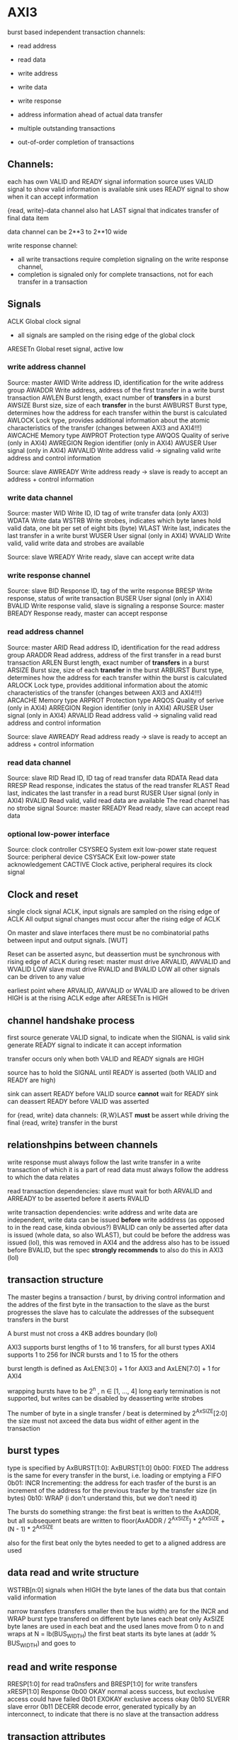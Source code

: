 

* AXI3

  burst based
  independent transaction channels:
  - read address
  - read data
  - write address
  - write data
  - write response

  - address information ahead of actual data transfer
  - multiple outstanding transactions
  - out-of-order completion of transactions


** Channels:
   each has own VALID and READY signal
   information source uses VALID signal to show valid information is available
   sink uses READY signal to show when it can accept information

   {read, write}-data channel also hat LAST signal that indicates transfer of final data item

   data channel can be 2**3 to 2**10 wide

   write response channel: 
   - all write transactions require completion signaling on the write response channel, 
   - completion is signaled only for complete transactions, not for each transfer in a transaction


** Signals
   ACLK       Global clock signal
   - all signals are sampled on the rising edge of the global clock


   ARESETn    Global reset signal, active low


*** write address channel
    Source: master
    AWID        Write address ID, identification for the write address group
    AWADDR      Write address, address of the first transfer in a write burst transaction
    AWLEN       Burst length, exact number of *transfers* in a burst
    AWSIZE      Burst size, size of each *transfer* in the burst
    AWBURST     Burst type, determines how the address for each transfer within the burst is calculated
    AWLOCK      Lock type, provides additional information about the atomic characteristics of the transfer (changes between AXI3 and AXI4!!!)
    AWCACHE     Memory type
    AWPROT      Protection type
    AWQOS       Quality of serive (only in AXI4)
    AWREGION    Region identifier (only in AXI4)
    AWUSER      User signal (only in AXI4)
    AWVALID     Write address valid -> signaling valid write address and control information

    Source: slave
    AWREADY     Write address ready -> slave is ready to accept an address + control information
*** write data channel
    Source: master
    WID         Write ID, ID tag of write transfer data (only AXI3)
    WDATA       Write data
    WSTRB       Write strobes, indicates which byte lanes hold valid data, one bit per set of eight bits (byte)
    WLAST       Write last, indicates the last transfer in a write burst
    WUSER       User signal (only in AXI4)
    WVALID      Write valid, valid write data and strobes are available

    Source: slave
    WREADY      Write ready, slave can accept write data
*** write response channel
    Source: slave
    BID         Response ID, tag of the write response
    BRESP       Write response, status of write transaction
    BUSER       User signal (only in AXI4)
    BVALID      Write response valid, slave is signaling a response
    Source: master
    BREADY      Response ready, master can accept response


*** read address channel
    Source: master
    ARID        Read address ID, identification for the read address group
    ARADDR      Read address, address of the first transfer in a read burst transaction
    ARLEN       Burst length, exact number of *transfers* in a burst
    ARSIZE      Burst size, size of each *transfer* in the burst
    ARBURST     Burst type, determines how the address for each transfer within the burst is calculated
    ARLOCK      Lock type, provides additional information about the atomic characteristics of the transfer (changes between AXI3 and AXI4!!!)
    ARCACHE     Memory type
    ARPROT      Protection type
    ARQOS       Quality of serive (only in AXI4)
    ARREGION    Region identifier (only in AXI4)
    ARUSER      User signal (only in AXI4)
    ARVALID     Read address valid -> signaling valid read address and control information

    Source: slave
    AWREADY     Read address ready -> slave is ready to accept an address + control information
*** read data channel
    Source: slave
    RID         Read ID, ID tag of read transfer data 
    RDATA       Read data
    RRESP       Read response, indicates the status of the read transfer
    RLAST       Read last, indicates the last transfer in a read burst
    RUSER       User signal (only in AXI4)
    RVALID      Read valid, valid read data are available
    The read channel has no strobe signal    Source: master
    RREADY      Read ready, slave can accept read data


*** optional low-power interface
    Source: clock controller
    CSYSREQ     System exit low-power state request
    Source: peripheral device
    CSYSACK     Exit low-power state acknowledgement
    CACTIVE     Clock active, peripheral requires its clock signal



** Clock and reset
   single clock signal ACLK, input signals are sampled on the rising edge of ACLK
   All output signal changes must occur after the rising edge of ACLK

   On master and slave interfaces there must be no combinatorial paths between input and output signals.        [WUT]

   Reset can be asserted async, but deassertion must be synchronous with rising edge of ACLK
   during reset:
   master must drive ARVALID, AWVALID and WVALID LOW
   slave must drive RVALID and BVALID LOW
   all other signals can be driven to any value


   earliest point where ARVALID, AWVALID or WVALID are allowed to be driven HIGH is at the rising ACLK edge after ARESETn is HIGH


** channel handshake process
   first source generate VALID signal, to indicate when the SIGNAL is valid
   sink generate READY signal to indicate it can accept information

   transfer occurs only when both VALID and READY signals are HIGH

   source has to hold the SIGNAL until READY is asserted (both VALID and READY are high)

   sink can assert READY before VALID
   source *cannot* wait for READY
   sink can deassert READY before VALID was asserted


   for {read, write} data channels:
   {R,W}LAST *must* be assert while driving the final {read, write} transfer in the burst


** relationshpins between channels
   write response must always follow the last write transfer in a write transaction of which it is a part of
   read data must always follow the address to which the data relates

   read transaction dependencies:
   slave must wait for both ARVALID and ARREADY to be asserted before it aserts RVALID

   write transaction dependencies:
   write address and write data are independent, write data can be issued *before* write adddress (as opposed to in the read case, kinda obvious?)
   BVALID can only be asserted after data is issued (whole data, so also WLAST), but could be before the address was issued (lol), 
    this was removed in AXI4 and the address also has to be issued before BVALID, but the spec *strongly recommends* to also do this in AXI3 (lol)

** transaction structure
   The master begins a transaction / burst, by driving control information and the addres of the first byte in the transaction to the slave
   as the burst progresses the slave has to calculate the addresses of the subsequent transfers in the burst

   A burst must not cross a 4KB addres boundary (lol)

   AXI3 supports burst lengths of 1 to 16 transfers, for all burst types
   AXI4 supports 1 to 256 for INCR bursts and 1 to 15 for the others

   burst length is defined as AxLEN[3:0] + 1 for AXI3 and AxLEN[7:0] + 1 for AXI4

   wrapping bursts have to be 2^n , n ∈ [1, ..., 4]  long
   early termination is not supported, but writes can be disabled by deasserting write strobes

   The number of byte in a single transfer / beat is determined by 2^AxSIZE[2:0]
   the size must not axceed the data bus widht of either agent in the transaction
** burst types
   type is specified by AxBURST[1:0]:
   AxBURST[1:0]
   0b00:        FIXED     The address is the same for every transfer in the burst, i.e. loading or emptying a FIFO
   0b01:        INCR      Incrementing: the address for each trasfer of the burst is an increment of the address for the previous trasfer by the transfer size (in bytes)
   0b10:        WRAP      (i don't understand this, but we don't need it)


   The bursts do something strange: 
   the first beat is written to the AxADDR, but all subsequent beats are written to floor(AxADDR / 2^AxSIZE) * 2^AxSIZE + (N - 1) * 2^AxSIZE

   also for the first beat only the bytes needed to get to a aligned address are used

** data read and write structure
   WSTRB[n:0] signals when HIGH the byte lanes of the data bus that contain valid information

   narrow transfers (transfers smaller then the bus width) are for the INCR and WRAP burst type transfered on different byte lanes each beat
   only AxSIZE byte lanes are used in each beat and the used lanes move from 0 to n and wraps at N = lb(BUS_WIDTH)
   the first beat starts its byte lanes at (addr % BUS_WIDTH) and goes to 


** read and write response 
   RRESP[1:0] for read tra0nsfers and BRESP[1:0] for write transfers
   xRESP[1:0]   Response
   0b00         OKAY          normal acess success, but exclusive access could have failed
   0b01         EXOKAY        exclusive access okay
   0b10         SLVERR        slave error
   0b11         DECERR        decode error, generated typically by an interconnect, to indicate that there is no slave at the transaction address


** transaction attributes
   AxCACHE  Value  Transaction attribute
   [0]      0      Non-bufferable
   [0]      1      bufferable            any component can delay the transaction for any number of cycles
   [1]      0      Non-cacheable         allocation of the transaction is permitted, RA and WA give additional hint information, for write: number of different writes can be merged together, 
   [1]      1      cacheable             reads: contents of a loaction can be prefetched and used for multiple read transactions
   [2]      0      No read-allocate 
   [2]      1      read-allocate         read-allocation is recommended, but not mandatory
   [3]      0      No write-allocate
   [3]      1      write-allocate        write-allocation is recommended but not mandatory

** transaction idenfifiers
   a master can use AXI ID's to identify seperate transactions that must be returned in order

   all transactions with a given AXI ID value must remain ordered, but there is no restriction on the ordering of transactions with different ID values

   slave are required to reflect on the appropriate BID or RID response an AXI ID received from a master
*** write interleaving
    most slave do not support write interleaving and a master can only use write interleaving, if it knows the slave supports it








